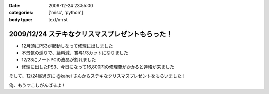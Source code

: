 :date: 2009-12-24 23:55:00
:categories: ['misc', 'python']
:body type: text/x-rst

=================================================
2009/12/24 ステキなクリスマスプレゼントもらった！
=================================================

* 12月頭にPS3が起動しなって修理に出しました
* 不景気の煽りで、給料減、賞与1/3カットになりました
* 12/23にノートPCの液晶が割れました
* 修理に出したPS3、今日になって16,800円の修理費がかかると連絡が来ました

そして、12/24昼過ぎに @kahei さんからステキなクリスマスプレゼントをもらいました！

俺、もうすこしがんばるよ！


.. :extend type: text/x-rst
.. :extend:

